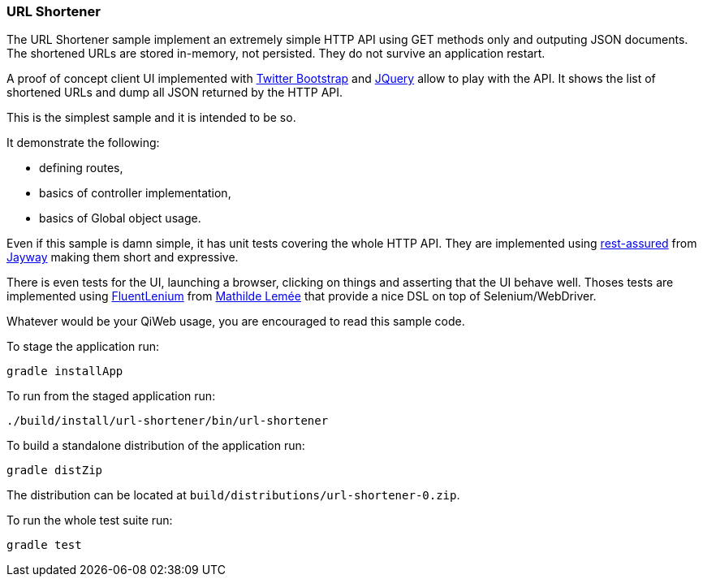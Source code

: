 
=== URL Shortener

The URL Shortener sample implement an extremely simple HTTP API using GET methods only and outputing JSON documents.
The shortened URLs are stored in-memory, not persisted.
They do not survive an application restart.

A proof of concept client UI implemented with http://getbootstrap.com/[Twitter Bootstrap] and http://jquery.com/[JQuery]
allow to play with the API.
It shows the list of shortened URLs and dump all JSON returned by the HTTP API.

This is the simplest sample and it is intended to be so.

It demonstrate the following:

- defining routes,
- basics of controller implementation,
- basics of Global object usage.

Even if this sample is damn simple, it has unit tests covering the whole HTTP API.
They are implemented using https://code.google.com/p/rest-assured/[rest-assured] from http://www.jayway.com/[Jayway]
making them short and expressive.

There is even tests for the UI, launching a browser, clicking on things and asserting that the UI behave well.
Thoses tests are implemented using http://fluentlenium.org/[FluentLenium] from
https://github.com/MathildeLemee[Mathilde Lemée] that provide a nice DSL on top of Selenium/WebDriver.

Whatever would be your QiWeb usage, you are encouraged to read this sample code.

To stage the application run:

[source,shell]
----
gradle installApp
----

To run from the staged application run:

[source,shell]
----
./build/install/url-shortener/bin/url-shortener
----

To build a standalone distribution of the application run:

[source,shell]
----
gradle distZip
----

The distribution can be located at `build/distributions/url-shortener-0.zip`.

To run the whole test suite run:

[source,shell]
----
gradle test
----

